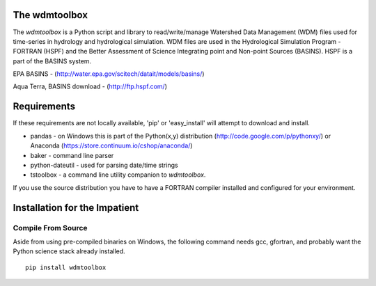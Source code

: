 .. image:: https://travis-ci.org/timcera/wdmtoolbox.svg?branch=master
    :target: https://travis-ci.org/timcera/wdmtoolbox
    :height: 20

.. image:: https://coveralls.io/repos/timcera/wdmtoolbox/badge.png?branch=master
    :target: https://coveralls.io/r/timcera/wdmtoolbox?branch=master
    :height: 20

.. image:: https://img.shields.io/pypi/v/wdmtoolbox.svg
    :alt: Latest release
    :target: https://pypi.python.org/pypi/wdmtoolbox

.. image:: http://img.shields.io/badge/license-BSD-lightgrey.svg
    :alt: wdmtoolbox license
    :target: https://pypi.python.org/pypi/wdmtoolbox/

The wdmtoolbox
==============
The `wdmtoolbox` is a Python script and library to read/write/manage Watershed
Data Management (WDM) files used for time-series in hydrology and hydrological
simulation.  WDM files are used in the Hydrological Simulation Program -
FORTRAN (HSPF) and the Better Assessment of Science Integrating point and Non-point Sources (BASINS).  HSPF is a part of the BASINS system.

EPA BASINS - (http://water.epa.gov/scitech/datait/models/basins/)

Aqua Terra, BASINS download - (http://ftp.hspf.com/)

Requirements
============
If these requirements are not locally available, 'pip' or 'easy_install' will
attempt to download and install.

* pandas - on Windows this is part of the Python(x,y) distribution
  (http://code.google.com/p/pythonxy/) or Anaconda
  (https://store.continuum.io/cshop/anaconda/)

* baker - command line parser

* python-dateutil - used for parsing date/time strings

* tstoolbox - a command line utility companion to `wdmtoolbox`.

If you use the source distribution you have to have a FORTRAN compiler
installed and configured for your environment.

Installation for the Impatient
==============================

Compile From Source
-------------------
Aside from using pre-compiled binaries on Windows, the following command needs
gcc, gfortran, and probably want the Python science stack already installed.  
::

        pip install wdmtoolbox




